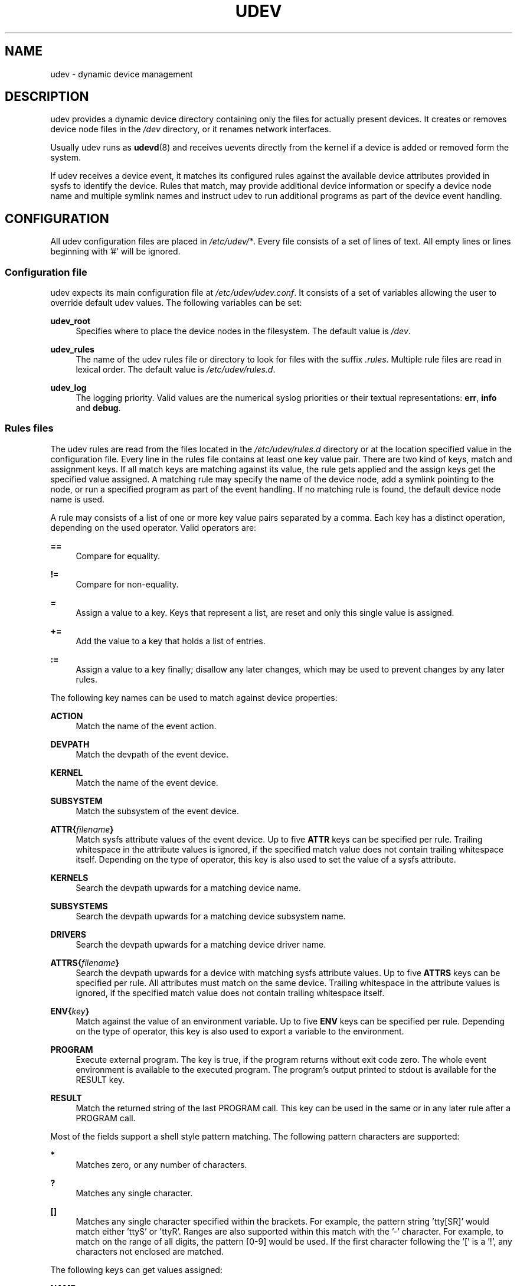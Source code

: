 .\"     Title: udev
.\"    Author: 
.\" Generator: DocBook XSL Stylesheets v1.71.1 <http://docbook.sf.net/>
.\"      Date: August 2005
.\"    Manual: udev
.\"    Source: udev
.\"
.TH "UDEV" "7" "August 2005" "udev" "udev"
.\" disable hyphenation
.nh
.\" disable justification (adjust text to left margin only)
.ad l
.SH "NAME"
udev \- dynamic device management
.SH "DESCRIPTION"
.PP
udev provides a dynamic device directory containing only the files for actually present devices. It creates or removes device node files in the
\fI/dev\fR
directory, or it renames network interfaces.
.PP
Usually udev runs as
\fBudevd\fR(8)
and receives uevents directly from the kernel if a device is added or removed form the system.
.PP
If udev receives a device event, it matches its configured rules against the available device attributes provided in sysfs to identify the device. Rules that match, may provide additional device information or specify a device node name and multiple symlink names and instruct udev to run additional programs as part of the device event handling.
.SH "CONFIGURATION"
.PP
All udev configuration files are placed in
\fI/etc/udev/*\fR. Every file consists of a set of lines of text. All empty lines or lines beginning with '#' will be ignored.
.SS "Configuration file"
.PP
udev expects its main configuration file at
\fI/etc/udev/udev.conf\fR. It consists of a set of variables allowing the user to override default udev values. The following variables can be set:
.PP
\fBudev_root\fR
.RS 4
Specifies where to place the device nodes in the filesystem. The default value is
\fI/dev\fR.
.RE
.PP
\fBudev_rules\fR
.RS 4
The name of the udev rules file or directory to look for files with the suffix
\fI.rules\fR. Multiple rule files are read in lexical order. The default value is
\fI/etc/udev/rules.d\fR.
.RE
.PP
\fBudev_log\fR
.RS 4
The logging priority. Valid values are the numerical syslog priorities or their textual representations:
\fBerr\fR,
\fBinfo\fR
and
\fBdebug\fR.
.RE
.SS "Rules files"
.PP
The udev rules are read from the files located in the
\fI/etc/udev/rules.d\fR
directory or at the location specified value in the configuration file. Every line in the rules file contains at least one key value pair. There are two kind of keys, match and assignment keys. If all match keys are matching against its value, the rule gets applied and the assign keys get the specified value assigned. A matching rule may specify the name of the device node, add a symlink pointing to the node, or run a specified program as part of the event handling. If no matching rule is found, the default device node name is used.
.PP
A rule may consists of a list of one or more key value pairs separated by a comma. Each key has a distinct operation, depending on the used operator. Valid operators are:
.PP
\fB==\fR
.RS 4
Compare for equality.
.RE
.PP
\fB!=\fR
.RS 4
Compare for non\-equality.
.RE
.PP
\fB=\fR
.RS 4
Assign a value to a key. Keys that represent a list, are reset and only this single value is assigned.
.RE
.PP
\fB+=\fR
.RS 4
Add the value to a key that holds a list of entries.
.RE
.PP
\fB:=\fR
.RS 4
Assign a value to a key finally; disallow any later changes, which may be used to prevent changes by any later rules.
.RE
.PP
The following key names can be used to match against device properties:
.PP
\fBACTION\fR
.RS 4
Match the name of the event action.
.RE
.PP
\fBDEVPATH\fR
.RS 4
Match the devpath of the event device.
.RE
.PP
\fBKERNEL\fR
.RS 4
Match the name of the event device.
.RE
.PP
\fBSUBSYSTEM\fR
.RS 4
Match the subsystem of the event device.
.RE
.PP
\fBATTR{\fR\fB\fIfilename\fR\fR\fB}\fR
.RS 4
Match sysfs attribute values of the event device. Up to five
\fBATTR\fR
keys can be specified per rule. Trailing whitespace in the attribute values is ignored, if the specified match value does not contain trailing whitespace itself. Depending on the type of operator, this key is also used to set the value of a sysfs attribute.
.RE
.PP
\fBKERNELS\fR
.RS 4
Search the devpath upwards for a matching device name.
.RE
.PP
\fBSUBSYSTEMS\fR
.RS 4
Search the devpath upwards for a matching device subsystem name.
.RE
.PP
\fBDRIVERS\fR
.RS 4
Search the devpath upwards for a matching device driver name.
.RE
.PP
\fBATTRS{\fR\fB\fIfilename\fR\fR\fB}\fR
.RS 4
Search the devpath upwards for a device with matching sysfs attribute values. Up to five
\fBATTRS\fR
keys can be specified per rule. All attributes must match on the same device. Trailing whitespace in the attribute values is ignored, if the specified match value does not contain trailing whitespace itself.
.RE
.PP
\fBENV{\fR\fB\fIkey\fR\fR\fB}\fR
.RS 4
Match against the value of an environment variable. Up to five
\fBENV\fR
keys can be specified per rule. Depending on the type of operator, this key is also used to export a variable to the environment.
.RE
.PP
\fBPROGRAM\fR
.RS 4
Execute external program. The key is true, if the program returns without exit code zero. The whole event environment is available to the executed program. The program's output printed to stdout is available for the RESULT key.
.RE
.PP
\fBRESULT\fR
.RS 4
Match the returned string of the last PROGRAM call. This key can be used in the same or in any later rule after a PROGRAM call.
.RE
.PP
Most of the fields support a shell style pattern matching. The following pattern characters are supported:
.PP
\fB*\fR
.RS 4
Matches zero, or any number of characters.
.RE
.PP
\fB?\fR
.RS 4
Matches any single character.
.RE
.PP
\fB[]\fR
.RS 4
Matches any single character specified within the brackets. For example, the pattern string 'tty[SR]' would match either 'ttyS' or 'ttyR'. Ranges are also supported within this match with the '\-' character. For example, to match on the range of all digits, the pattern [0\-9] would be used. If the first character following the '[' is a '!', any characters not enclosed are matched.
.RE
.PP
The following keys can get values assigned:
.PP
\fBNAME\fR
.RS 4
The name of the node to be created, or the name the network interface should be renamed to. Only one rule can set the node name, all later rules with a NAME key will be ignored.
.RE
.PP
\fBSYMLINK\fR
.RS 4
The name of a symlink targeting the node. Every matching rule can add this value to the list of symlinks to be created along with the device node. Multiple symlinks may be specified by separating the names by the space character.
.RE
.PP
\fBOWNER, GROUP, MODE\fR
.RS 4
The permissions for the device node. Every specified value overwrites the compiled\-in default value.
.RE
.PP
\fBATTR{\fR\fB\fIkey\fR\fR\fB}\fR
.RS 4
The value that should be written to a sysfs attribute of the event device. Depending on the type of operator, this key is also used to match against the value of a sysfs attribute.
.RE
.PP
\fBENV{\fR\fB\fIkey\fR\fR\fB}\fR
.RS 4
Export a variable to the environment. Depending on the type of operator, this key is also to match against an environment variable.
.RE
.PP
\fBRUN\fR
.RS 4
Add a program to the list of programs to be executed for a specific device. This can only be used for very short running tasks. Running an event process for a long period of time may block all further events for this or a dependent device. Long running tasks need to be immediately detached from the event process itself.
.RE
.PP
\fBLABEL\fR
.RS 4
Named label where a GOTO can jump to.
.RE
.PP
\fBGOTO\fR
.RS 4
Jumps to the next LABEL with a matching name
.RE
.PP
\fBIMPORT{\fR\fB\fItype\fR\fR\fB}\fR
.RS 4
Import a set of variables into the event environment, depending on
\fItype\fR:
.RS 4
.PP
\fBprogram\fR
.RS 4
Execute an external program specified as the assigned value and import its output, which must be in environment key format.
.RE
.PP
\fBfile\fR
.RS 4
Import a text file specified as the assigned value, which must be in environment key format.
.RE
.PP
\fBparent\fR
.RS 4
Import the stored keys from the parent device by reading the database entry of the parent device. The value assigned to
\fBIMPORT{parent}\fR
is used as a filter of key names to import (with the same shell\-style pattern matching used for comparisons).
.RE
.RE
.IP "" 4
If no option is given, udev will choose between
\fBprogram\fR
and
\fBfile\fR
based on the executable bit of of the file permissions.
.RE
.PP
\fBWAIT_FOR_SYSFS\fR
.RS 4
Wait for the specified sysfs file of the device to be created. Can be used to fight against kernel sysfs timing issues.
.RE
.PP
\fBOPTIONS\fR
.RS 4
\fBlast_rule\fR
stops further rules application. No later rules will have any effect.
\fBignore_device\fR
will ignore this event completely.
\fBignore_remove\fR
will ignore any later remove event for this device. This may be useful as a workaround for broken device drivers.
\fBall_partitions\fR
will create the device nodes for all available partitions of a block device. This may be useful for removable media devices where media changes are not detected.
.RE
.PP
The
\fBNAME\fR,
\fBSYMLINK\fR,
\fBPROGRAM\fR,
\fBOWNER\fR,
\fBGROUP\fR
and
\fBRUN\fR
fields support simple printf\-like string substitutions. The
\fBRUN\fR
format chars gets applied after all rules have been processed, right before the program is executed. It allows the use of the complete environment set by earlier matching rules. For all other fields, substitutions are applied while the individual rule is being processed. The available substitutions are:
.PP
\fB$kernel\fR, \fB%k\fR
.RS 4
The kernel name for this device.
.RE
.PP
\fB$number\fR, \fB%n\fR
.RS 4
The kernel number for this device. For example, 'sda3' has kernel number of '3'
.RE
.PP
\fB$devpath\fR, \fB%p\fR
.RS 4
The devpath of the device.
.RE
.PP
\fB$id\fR, \fB%b\fR
.RS 4
The name of the device matched while searching the devpath upwards for
\fBSUBSYSTEMS\fR,
\fBKERNELS\fR,
\fBDRIVERS\fR
and
\fBATTRS\fR.
.RE
.PP
\fB$attr{\fR\fB\fIfile\fR\fR\fB}\fR, \fB%s{\fR\fB\fIfile\fR\fR\fB}\fR
.RS 4
The value of a sysfs attribute found at the device, where all keys of the rule have matched. If the matching device does not have such an attribute, all devices along the chain of parents are searched for a matching attribute. If the attribute is a symlink, the last element of the symlink target is returned as the value.
.RE
.PP
\fB$env{\fR\fB\fIkey\fR\fR\fB}\fR, \fB%E{\fR\fB\fIkey\fR\fR\fB}\fR
.RS 4
The value of an environment variable.
.RE
.PP
\fB$major\fR, \fB%M\fR
.RS 4
The kernel major number for the device.
.RE
.PP
\fB$minor\fR \fB%m\fR
.RS 4
The kernel minor number for the device.
.RE
.PP
\fB$result\fR, \fB%c\fR
.RS 4
The string returned by the external program requested with PROGRAM. A single part of the string, separated by a space character may be selected by specifying the part number as an attribute:
\fB%c{N}\fR. If the number is followed by the '+' char this part plus all remaining parts of the result string are substituted:
\fB%c{N+}\fR
.RE
.PP
\fB$parent\fR, \fB%P\fR
.RS 4
The node name of the parent device.
.RE
.PP
\fB$root\fR, \fB%r\fR
.RS 4
The udev_root value.
.RE
.PP
\fB$tempnode\fR, \fB%N\fR
.RS 4
The name of a created temporary device node to provide access to the device from a external program before the real node is created.
.RE
.PP
\fB%%\fR
.RS 4
The '%' character itself.
.RE
.PP
\fB$$\fR
.RS 4
The '$' character itself.
.RE
.PP
The count of characters to be substituted may be limited by specifying the format length value. For example, '%3s{file}' will only insert the first three characters of the sysfs attribute
.SH "AUTHOR"
.PP
Written by Greg Kroah\-Hartman
<greg@kroah.com>
and Kay Sievers
<kay.sievers@vrfy.org>. With much help from Dan Stekloff
<dsteklof@us.ibm.com>
and many others.
.SH "SEE ALSO"
.PP
\fBudevd\fR(8),
\fBudevinfo\fR(8),
\fBudevmonitor\fR(8)

